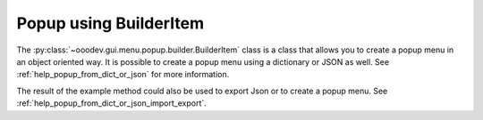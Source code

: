 .. _help_popup_via_builder_item:

Popup using BuilderItem
=======================

.. contents:: Table of Contents
    :local:
    :backlinks: top
    :depth: 3


The :py:class:`~ooodev.gui.menu.popup.builder.BuilderItem` class is a class that allows you to create a popup menu in an object oriented way.
It is possible to create a popup menu using a dictionary or JSON as well. See :ref:`help_popup_from_dict_or_json` for more information.

The result of the example method could also be used to export Json or to create a popup menu. See :ref:`help_popup_from_dict_or_json_import_export`.

.. tabs::

    .. code-tab:: python

        import uno
        from ooo.dyn.awt.menu_item_style import MenuItemStyleEnum
        from ooodev.utils.kind.module_names_kind import ModuleNamesKind
        from ooodev.gui.menu.popup.builder.builder_item import BuilderItem as BI
        from ooodev.gui.menu.popup.builder.sep_item import SepItem as SI

        def get_popup_menu() -> list:
            result = []
            sep = SI()
            pop = BI(command=".uno:Cut", module=ModuleNamesKind.SPREADSHEET_DOCUMENT)
            result.append(pop.to_dict())

            pop = BI(command=".uno:Copy", module=ModuleNamesKind.SPREADSHEET_DOCUMENT)
            result.append(pop.to_dict())

            pop = BI(text="Paste Special", command=".uno:PasteSpecialMenu")
            pop.submenu_add_popup(command=".uno:PasteUnformatted", module=ModuleNamesKind.SPREADSHEET_DOCUMENT)
            pop.submenu_add_separator()
            pop.submenu_add_popup(text="My Paste Only Text", command=".uno:PasteOnlyText", module=ModuleNamesKind.NONE)
            pop.submenu_add_popup(text="Paste Only Text", command=".uno:PasteOnlyValue")
            # pop.submenu_add_popup(text="Paste Only Formula", command=".uno:PasteOnlyFormula") Same as next line
            pop.submenu.append(BI(text="Paste Only Formula", command=".uno:PasteOnlyFormula"))
            pop.submenu_add_separator()
            pop.submenu_add_popup(command=".uno:PasteSpecial", module=ModuleNamesKind.SPREADSHEET_DOCUMENT)
            result.append(pop.to_dict())

            result.append(sep.to_dict())

            pop = BI(text="Data Select", command=".uno:DataSelect")
            result.append(pop.to_dict())
            pop = BI(text="Current Validation", command=".uno:CurrentValidation")
            result.append(pop.to_dict())
            pop = BI(text="Define Current Name", command=".uno:DefineCurrentName")
            result.append(pop.to_dict())
            result.append(sep.to_dict())
            pop = BI(text="Insert cells", command=".uno:InsertCell")
            result.append(pop.to_dict())
            pop = BI(text="Del cells", command=".uno:DeleteCell")
            result.append(pop.to_dict())
            pop = BI(text="Delete", command=".uno:Delete")
            result.append(pop.to_dict())
            pop = BI(text="Merge Cells", command=".uno:MergeCells")
            result.append(pop.to_dict())
            pop = BI(text="Split Cell", command=".uno:SplitCell")
            result.append(pop.to_dict())
            result.append(sep.to_dict())
            pop = BI(text="Format Paintbrush", command=".uno:FormatPaintbrush")
            result.append(pop.to_dict())
            pop = BI(text="Reset Attributes", command=".uno:ResetAttributes")
            result.append(pop.to_dict())

            pop = BI(text="Format Styles Menu", command=".uno:FormatStylesMenu")
            pop.submenu_add_popup(text="Edit Style", command=".uno:EditStyle")
            pop.submenu_add_separator()
            pop.submenu_add_popup(
                text="Default Cell Styles", command=".uno:DefaultCellStylesmenu", style=MenuItemStyleEnum.RADIOCHECK
            )
            pop.submenu_add_popup(
                text="Accent1 Cell Styles", command=".uno:Accent1CellStyles", style=MenuItemStyleEnum.RADIOCHECK
            )
            pop.submenu_add_popup(text="Accent2 Cell Styles", style=MenuItemStyleEnum.RADIOCHECK)
            pop.submenu_add_popup(
                text="Accent 3 Cell Styles", command=".uno:Accent3CellStyles", style=MenuItemStyleEnum.RADIOCHECK
            )
            pop.submenu_add_separator()
            pop.submenu_add_popup(text="Bad Cell Styles", command=".uno:BadCellStyles", style=MenuItemStyleEnum.RADIOCHECK)
            pop.submenu_add_popup(text="Error Cell Styles", command=".uno:ErrorCellStyles", style=MenuItemStyleEnum.RADIOCHECK)
            pop.submenu_add_popup(text="Good Cell Styles", command=".uno:GoodCellStyles", style=MenuItemStyleEnum.RADIOCHECK)
            pop.submenu_add_popup(
                text="Neutral Cell Styles", command=".uno:NeutralCellStyles", style=MenuItemStyleEnum.RADIOCHECK
            )
            pop.submenu_add_popup(
                text="Warning Cell Styles", command=".uno:WarningCellStyles", style=MenuItemStyleEnum.RADIOCHECK
            )
            pop.submenu_add_separator()
            pop.submenu_add_popup(
                text="Footnote Cell Styles", command=".uno:FootnoteCellStyles", style=MenuItemStyleEnum.RADIOCHECK
            )
            pop.submenu_add_popup(text="Note Cell Styles", command=".uno:NoteCellStyles", style=MenuItemStyleEnum.RADIOCHECK)
            result.append(pop.to_dict())

            result.append(sep.to_dict())
            pop = BI(text="Insert Annotation", command=".uno:InsertAnnotation")
            result.append(pop.to_dict())

            pop = BI(text="Edit Annotation", command=".uno:EditAnnotation")
            result.append(pop.to_dict())

            pop = BI(text="Delete Note", command=".uno:DeleteNote")
            result.append(pop.to_dict())

            pop = BI(text="Show Note", command=".uno:ShowNote")
            result.append(pop.to_dict())

            pop = BI(text="Hide Note", command=".uno:HideNote")
            result.append(pop.to_dict())

            result.append(sep.to_dict())

            pop = BI(text="Format Sparkline", command=".uno:FormatSparklineMenu")
            result.append(pop.to_dict())

            result.append(sep.to_dict())
            pop = BI(command=".uno:CurrentConditionalFormatDialog", module=ModuleNamesKind.SPREADSHEET_DOCUMENT)
            result.append(pop.to_dict())

            pop = BI(
                text="Current Conditional Format Manager Dialog ...", command=".uno:CurrentConditionalFormatManagerDialog"
            )
            result.append(pop.to_dict())

            pop = BI(text="Format Cell Dialog ...", command=".uno:FormatCellDialog")
            result.append(pop.to_dict())

            return result

    .. only:: html

        .. cssclass:: tab-none

            .. group-tab:: None
